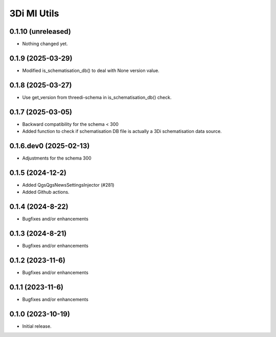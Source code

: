 3Di MI Utils
========================

0.1.10 (unreleased)
-------------------

- Nothing changed yet.


0.1.9 (2025-03-29)
------------------

- Modified is_schematisation_db() to deal with None version value.


0.1.8 (2025-03-27)
------------------

- Use get_version from threedi-schema in is_schematisation_db() check.


0.1.7 (2025-03-05)
------------------

- Backward compatibility for the schema < 300
- Added function to check if schematisation DB file is actually a 3Di schematisation data source.

0.1.6.dev0 (2025-02-13)
-----------------------

- Adjustments for the schema 300

0.1.5 (2024-12-2)
-----------------

- Added QgsQgsNewsSettingsInjector (#281)
- Added Github actions.

0.1.4 (2024-8-22)
----------------

- Bugfixes and/or enhancements

0.1.3 (2024-8-21)
----------------

- Bugfixes and/or enhancements

0.1.2 (2023-11-6)
----------------

- Bugfixes and/or enhancements

0.1.1 (2023-11-6)
----------------

- Bugfixes and/or enhancements

0.1.0 (2023-10-19)
----------------

- Initial release.
